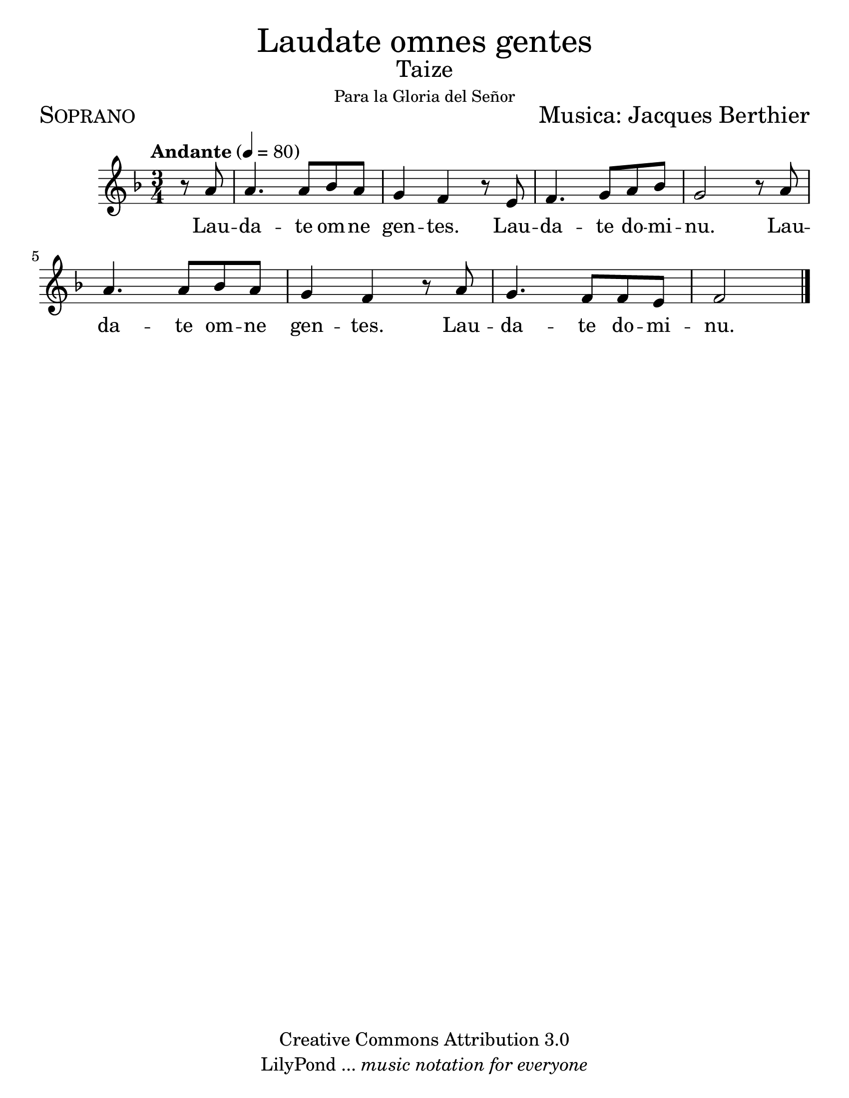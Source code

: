 % ****************************************************************
%       Laudate omnes gentes - Soprano
%	by serach.sam@
% ****************************************************************
\language "espanol"
\version "2.23.2"

#(set-global-staff-size 24)

% --- Parametro globales
global = {
  \tempo "Andante" 4=80
  \key fa \major
  \time 3/4
  s2.*8
  \bar "|."
}

\markup { \fill-line { \center-column { \fontsize #5 "Laudate omnes gentes" \fontsize #2 "Taize" \small "Para la Gloria del Señor" } } }
\markup { \fill-line { \fontsize #2 \smallCaps "Soprano" \fontsize #2 "Musica: Jacques Berthier"  } }
%\markup { \fill-line { " " \right-column { \fontsize #2 "Versión Orquestal: Francisco Jarquín Vega" \small "(19 Junio, 2016)" } } }

\header {
  copyright = "Creative Commons Attribution 3.0"
  tagline = \markup { \with-url "http://lilypond.org/web/" { LilyPond ... \italic { music notation for everyone } } }
  breakbefore = ##t 
}

% --- Musica
tenor = \relative do'' {
  \compressEmptyMeasures
  \dynamicUp
  
  \partial 4 r8 la	| % 01
  la4. la8 sib la	| % 02
  sol4 fa r8 mi		| % 03
  fa4. sol8 la sib	| % 04
  sol2 r8 la		| % 05
  la4. la8 sib la	| % 06
  sol4 fa r8 la		| % 07
  sol4. fa8 fa mi	| % 08
  \partial 2 fa2		| |% 09
}

% --- Letra
letra = \lyricmode {
  Lau -- da -- te om -- ne gen -- tes.
  Lau -- da -- te do -- mi -- nu.
  Lau -- da -- te om -- ne gen -- tes.
  Lau -- da -- te do -- mi -- nu.
}

\score {
  <<
    \new Staff <<
        \new Voice = "voz" << \global \tenor >>
        \new Lyrics \lyricsto "voz" \letra
    >>
  >>
  \midi {}
  \layout {}
}

\paper {
  #(set-paper-size "letter")
}
